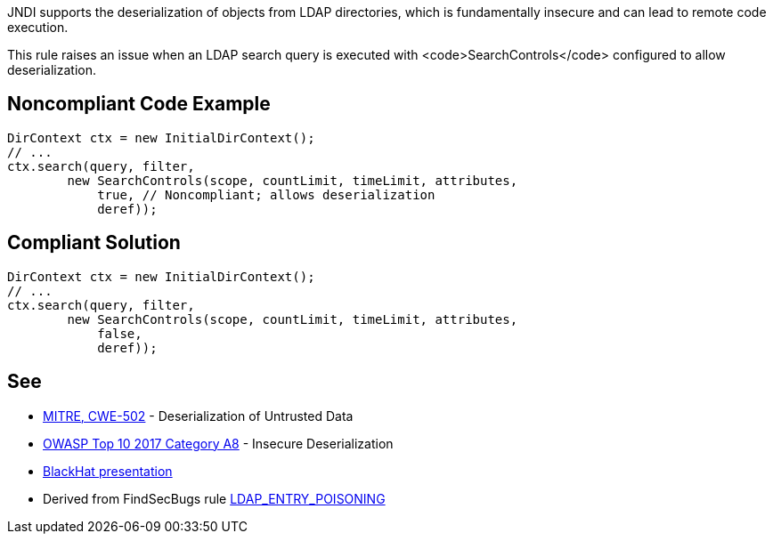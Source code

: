 JNDI supports the deserialization of objects from LDAP directories, which is fundamentally insecure and can lead to remote code execution.

This rule raises an issue when an LDAP search query is executed with <code>SearchControls</code> configured to allow deserialization.


== Noncompliant Code Example

----
DirContext ctx = new InitialDirContext();
// ...
ctx.search(query, filter,
        new SearchControls(scope, countLimit, timeLimit, attributes,
            true, // Noncompliant; allows deserialization
            deref));
----


== Compliant Solution

----
DirContext ctx = new InitialDirContext();
// ...
ctx.search(query, filter,
        new SearchControls(scope, countLimit, timeLimit, attributes,
            false,
            deref));
----


== See

* https://cwe.mitre.org/data/definitions/502.html[MITRE, CWE-502] - Deserialization of Untrusted Data
* https://www.owasp.org/index.php/Top_10-2017_A8-Insecure_Deserialization[OWASP Top 10 2017 Category A8] - Insecure Deserialization
* https://www.blackhat.com/docs/us-16/materials/us-16-Munoz-A-Journey-From-JNDI-LDAP-Manipulation-To-RCE-wp.pdf[BlackHat presentation]
* Derived from FindSecBugs rule https://find-sec-bugs.github.io/bugs.htm#LDAP_ENTRY_POISONING[LDAP_ENTRY_POISONING]

